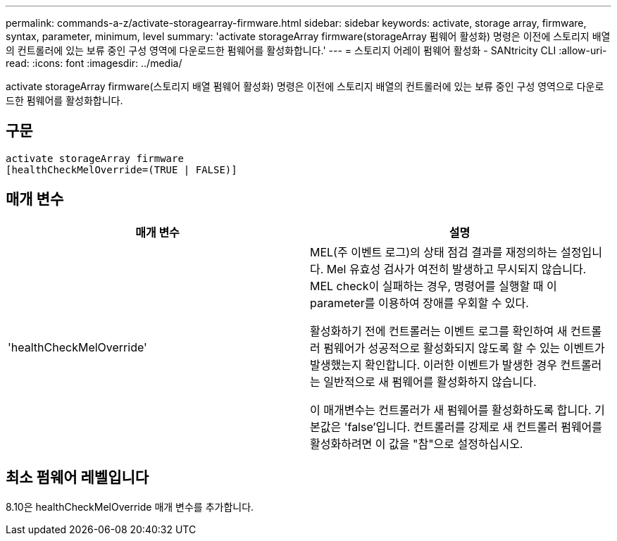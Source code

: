 ---
permalink: commands-a-z/activate-storagearray-firmware.html 
sidebar: sidebar 
keywords: activate, storage array, firmware, syntax, parameter, minimum, level 
summary: 'activate storageArray firmware(storageArray 펌웨어 활성화) 명령은 이전에 스토리지 배열의 컨트롤러에 있는 보류 중인 구성 영역에 다운로드한 펌웨어를 활성화합니다.' 
---
= 스토리지 어레이 펌웨어 활성화 - SANtricity CLI
:allow-uri-read: 
:icons: font
:imagesdir: ../media/


[role="lead"]
activate storageArray firmware(스토리지 배열 펌웨어 활성화) 명령은 이전에 스토리지 배열의 컨트롤러에 있는 보류 중인 구성 영역으로 다운로드한 펌웨어를 활성화합니다.



== 구문

[source, cli]
----
activate storageArray firmware
[healthCheckMelOverride=(TRUE | FALSE)]
----


== 매개 변수

|===
| 매개 변수 | 설명 


 a| 
'healthCheckMelOverride'
 a| 
MEL(주 이벤트 로그)의 상태 점검 결과를 재정의하는 설정입니다. Mel 유효성 검사가 여전히 발생하고 무시되지 않습니다. MEL check이 실패하는 경우, 명령어를 실행할 때 이 parameter를 이용하여 장애를 우회할 수 있다.

활성화하기 전에 컨트롤러는 이벤트 로그를 확인하여 새 컨트롤러 펌웨어가 성공적으로 활성화되지 않도록 할 수 있는 이벤트가 발생했는지 확인합니다. 이러한 이벤트가 발생한 경우 컨트롤러는 일반적으로 새 펌웨어를 활성화하지 않습니다.

이 매개변수는 컨트롤러가 새 펌웨어를 활성화하도록 합니다. 기본값은 'false'입니다. 컨트롤러를 강제로 새 컨트롤러 펌웨어를 활성화하려면 이 값을 "참"으로 설정하십시오.

|===


== 최소 펌웨어 레벨입니다

8.10은 healthCheckMelOverride 매개 변수를 추가합니다.
